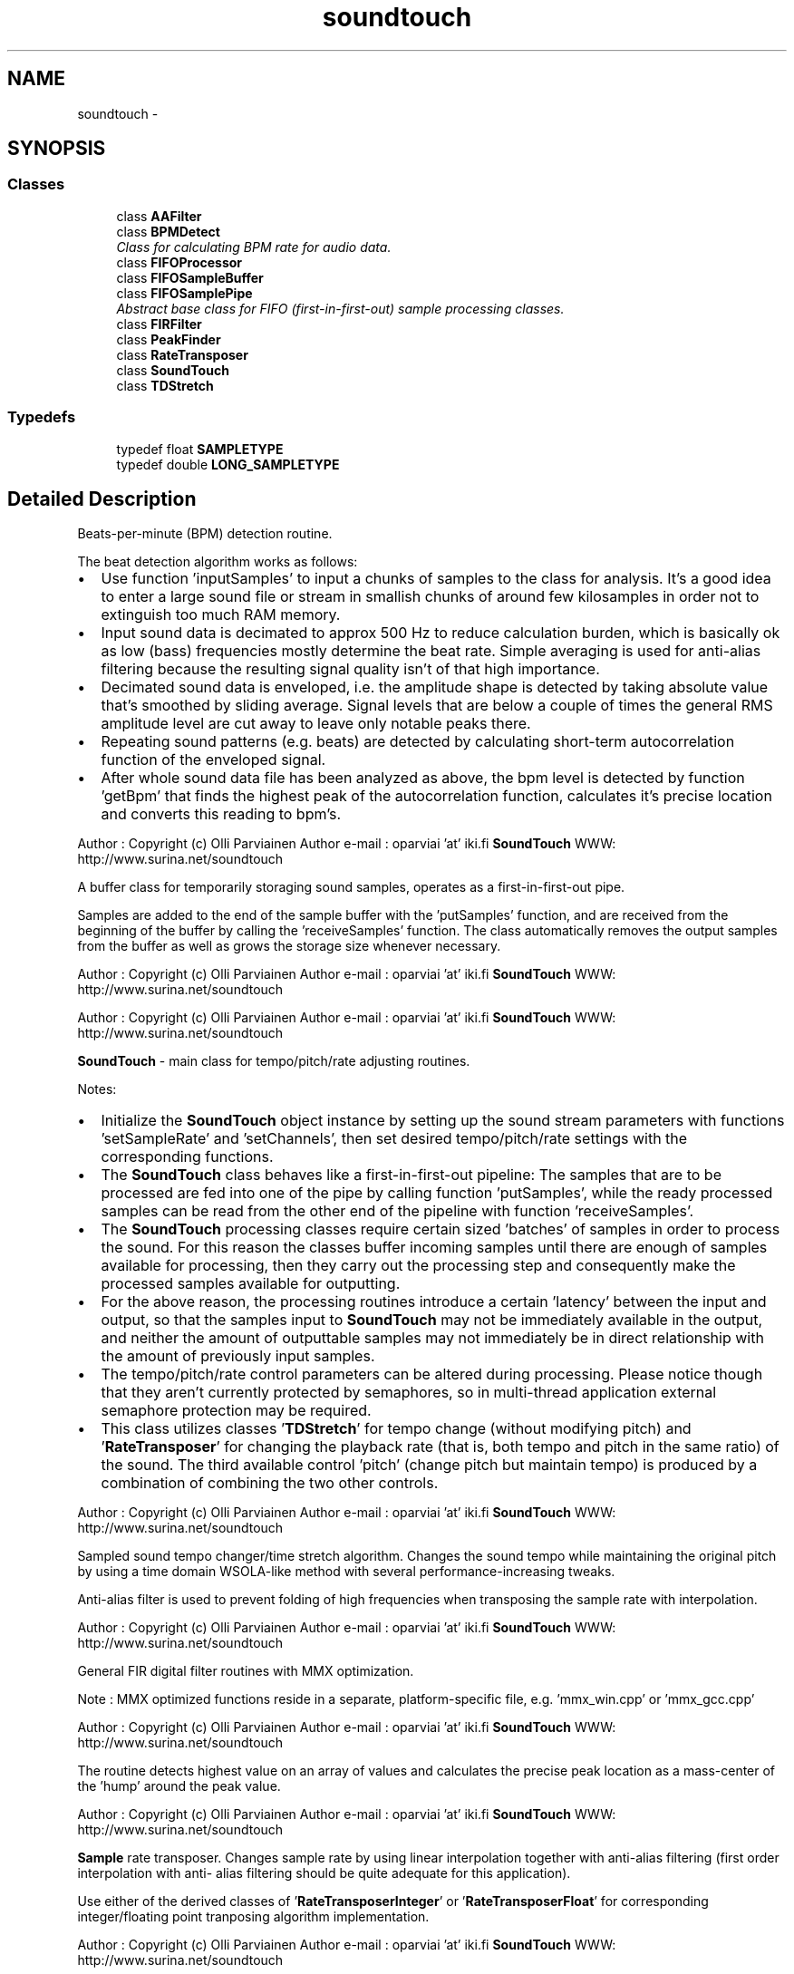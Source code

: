 .TH "soundtouch" 3 "Thu Apr 28 2016" "Audacity" \" -*- nroff -*-
.ad l
.nh
.SH NAME
soundtouch \- 
.SH SYNOPSIS
.br
.PP
.SS "Classes"

.in +1c
.ti -1c
.RI "class \fBAAFilter\fP"
.br
.ti -1c
.RI "class \fBBPMDetect\fP"
.br
.RI "\fIClass for calculating BPM rate for audio data\&. \fP"
.ti -1c
.RI "class \fBFIFOProcessor\fP"
.br
.ti -1c
.RI "class \fBFIFOSampleBuffer\fP"
.br
.ti -1c
.RI "class \fBFIFOSamplePipe\fP"
.br
.RI "\fIAbstract base class for FIFO (first-in-first-out) sample processing classes\&. \fP"
.ti -1c
.RI "class \fBFIRFilter\fP"
.br
.ti -1c
.RI "class \fBPeakFinder\fP"
.br
.ti -1c
.RI "class \fBRateTransposer\fP"
.br
.ti -1c
.RI "class \fBSoundTouch\fP"
.br
.ti -1c
.RI "class \fBTDStretch\fP"
.br
.in -1c
.SS "Typedefs"

.in +1c
.ti -1c
.RI "typedef float \fBSAMPLETYPE\fP"
.br
.ti -1c
.RI "typedef double \fBLONG_SAMPLETYPE\fP"
.br
.in -1c
.SH "Detailed Description"
.PP 
Beats-per-minute (BPM) detection routine\&.
.PP
The beat detection algorithm works as follows:
.IP "\(bu" 2
Use function 'inputSamples' to input a chunks of samples to the class for analysis\&. It's a good idea to enter a large sound file or stream in smallish chunks of around few kilosamples in order not to extinguish too much RAM memory\&.
.IP "\(bu" 2
Input sound data is decimated to approx 500 Hz to reduce calculation burden, which is basically ok as low (bass) frequencies mostly determine the beat rate\&. Simple averaging is used for anti-alias filtering because the resulting signal quality isn't of that high importance\&.
.IP "\(bu" 2
Decimated sound data is enveloped, i\&.e\&. the amplitude shape is detected by taking absolute value that's smoothed by sliding average\&. Signal levels that are below a couple of times the general RMS amplitude level are cut away to leave only notable peaks there\&.
.IP "\(bu" 2
Repeating sound patterns (e\&.g\&. beats) are detected by calculating short-term autocorrelation function of the enveloped signal\&.
.IP "\(bu" 2
After whole sound data file has been analyzed as above, the bpm level is detected by function 'getBpm' that finds the highest peak of the autocorrelation function, calculates it's precise location and converts this reading to bpm's\&.
.PP
.PP
Author : Copyright (c) Olli Parviainen Author e-mail : oparviai 'at' iki\&.fi \fBSoundTouch\fP WWW: http://www.surina.net/soundtouch
.PP
A buffer class for temporarily storaging sound samples, operates as a first-in-first-out pipe\&.
.PP
Samples are added to the end of the sample buffer with the 'putSamples' function, and are received from the beginning of the buffer by calling the 'receiveSamples' function\&. The class automatically removes the output samples from the buffer as well as grows the storage size whenever necessary\&.
.PP
Author : Copyright (c) Olli Parviainen Author e-mail : oparviai 'at' iki\&.fi \fBSoundTouch\fP WWW: http://www.surina.net/soundtouch
.PP
'\fBFIFOSamplePipe\fP' : An abstract base class for classes that manipulate sound samples by operating like a first-in-first-out pipe: New samples are fed into one end of the pipe with the 'putSamples' function, and the processed samples are received from the other end with the 'receiveSamples' function\&.
.PP
'\fBFIFOProcessor\fP' : A base class for classes the do signal processing with the samples while operating like a first-in-first-out pipe\&. When samples are input with the 'putSamples' function, the class processes them and moves the processed samples to the given 'output' pipe object, which may be either another processing stage, or a fifo sample buffer object\&.
.PP
Author : Copyright (c) Olli Parviainen Author e-mail : oparviai 'at' iki\&.fi \fBSoundTouch\fP WWW: http://www.surina.net/soundtouch
.PP
\fBSoundTouch\fP - main class for tempo/pitch/rate adjusting routines\&.
.PP
Notes:
.IP "\(bu" 2
Initialize the \fBSoundTouch\fP object instance by setting up the sound stream parameters with functions 'setSampleRate' and 'setChannels', then set desired tempo/pitch/rate settings with the corresponding functions\&.
.IP "\(bu" 2
The \fBSoundTouch\fP class behaves like a first-in-first-out pipeline: The samples that are to be processed are fed into one of the pipe by calling function 'putSamples', while the ready processed samples can be read from the other end of the pipeline with function 'receiveSamples'\&.
.IP "\(bu" 2
The \fBSoundTouch\fP processing classes require certain sized 'batches' of samples in order to process the sound\&. For this reason the classes buffer incoming samples until there are enough of samples available for processing, then they carry out the processing step and consequently make the processed samples available for outputting\&.
.IP "\(bu" 2
For the above reason, the processing routines introduce a certain 'latency' between the input and output, so that the samples input to \fBSoundTouch\fP may not be immediately available in the output, and neither the amount of outputtable samples may not immediately be in direct relationship with the amount of previously input samples\&.
.IP "\(bu" 2
The tempo/pitch/rate control parameters can be altered during processing\&. Please notice though that they aren't currently protected by semaphores, so in multi-thread application external semaphore protection may be required\&.
.IP "\(bu" 2
This class utilizes classes '\fBTDStretch\fP' for tempo change (without modifying pitch) and '\fBRateTransposer\fP' for changing the playback rate (that is, both tempo and pitch in the same ratio) of the sound\&. The third available control 'pitch' (change pitch but maintain tempo) is produced by a combination of combining the two other controls\&.
.PP
.PP
Author : Copyright (c) Olli Parviainen Author e-mail : oparviai 'at' iki\&.fi \fBSoundTouch\fP WWW: http://www.surina.net/soundtouch
.PP
Sampled sound tempo changer/time stretch algorithm\&. Changes the sound tempo while maintaining the original pitch by using a time domain WSOLA-like method with several performance-increasing tweaks\&.
.PP
Anti-alias filter is used to prevent folding of high frequencies when transposing the sample rate with interpolation\&.
.PP
Author : Copyright (c) Olli Parviainen Author e-mail : oparviai 'at' iki\&.fi \fBSoundTouch\fP WWW: http://www.surina.net/soundtouch
.PP
General FIR digital filter routines with MMX optimization\&.
.PP
Note : MMX optimized functions reside in a separate, platform-specific file, e\&.g\&. 'mmx_win\&.cpp' or 'mmx_gcc\&.cpp'
.PP
Author : Copyright (c) Olli Parviainen Author e-mail : oparviai 'at' iki\&.fi \fBSoundTouch\fP WWW: http://www.surina.net/soundtouch
.PP
The routine detects highest value on an array of values and calculates the precise peak location as a mass-center of the 'hump' around the peak value\&.
.PP
Author : Copyright (c) Olli Parviainen Author e-mail : oparviai 'at' iki\&.fi \fBSoundTouch\fP WWW: http://www.surina.net/soundtouch
.PP
\fBSample\fP rate transposer\&. Changes sample rate by using linear interpolation together with anti-alias filtering (first order interpolation with anti- alias filtering should be quite adequate for this application)\&.
.PP
Use either of the derived classes of '\fBRateTransposerInteger\fP' or '\fBRateTransposerFloat\fP' for corresponding integer/floating point tranposing algorithm implementation\&.
.PP
Author : Copyright (c) Olli Parviainen Author e-mail : oparviai 'at' iki\&.fi \fBSoundTouch\fP WWW: http://www.surina.net/soundtouch
.PP
Sampled sound tempo changer/time stretch algorithm\&. Changes the sound tempo while maintaining the original pitch by using a time domain WSOLA-like method with several performance-increasing tweaks\&.
.PP
Note : MMX/SSE optimized functions reside in separate, platform-specific files '\fBmmx_optimized\&.cpp\fP' and '\fBsse_optimized\&.cpp\fP'
.PP
Author : Copyright (c) Olli Parviainen Author e-mail : oparviai 'at' iki\&.fi \fBSoundTouch\fP WWW: http://www.surina.net/soundtouch 
.SH "Typedef Documentation"
.PP 
.SS "typedef double \fBsoundtouch::LONG_SAMPLETYPE\fP"

.PP
Definition at line 158 of file STTypes\&.h\&.
.SS "typedef float \fBsoundtouch::SAMPLETYPE\fP"

.PP
Definition at line 156 of file STTypes\&.h\&.
.SH "Author"
.PP 
Generated automatically by Doxygen for Audacity from the source code\&.
